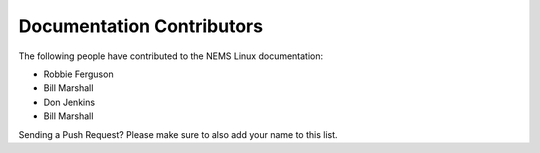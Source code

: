 Documentation Contributors
--------------------------

The following people have contributed to the NEMS Linux documentation:

* Robbie Ferguson
* Bill Marshall
* Don Jenkins

* Bill Marshall

Sending a Push Request? Please make sure to also add your name to this list.
